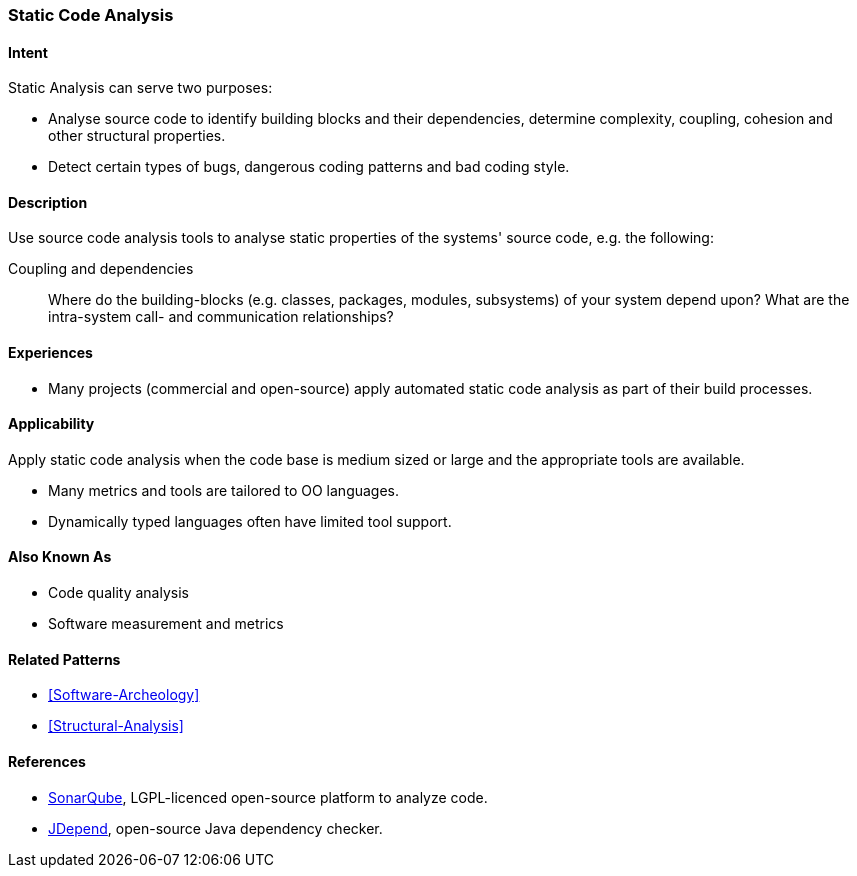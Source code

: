 
[[Static-Code-Analysis]]

=== Static Code Analysis 

==== Intent
Static Analysis can serve two purposes:

* Analyse source code to identify building blocks and their dependencies, determine complexity, coupling, cohesion and other structural properties. 

* Detect certain types of bugs, dangerous coding patterns and bad coding style.

==== Description
Use source code analysis tools to analyse static properties of the systems' source code,
e.g. the following:

Coupling and dependencies:: Where do the building-blocks (e.g. classes, packages, modules, subsystems) of your system depend upon? What are the intra-system call- and communication relationships?



==== Experiences
* Many projects (commercial and open-source) apply automated static code analysis as part of their build processes. 

==== Applicability
Apply static code analysis when the code base is medium sized or large and the appropriate tools are available.

* Many metrics and tools are tailored to OO languages.
* Dynamically typed languages often have limited tool support.


==== Also Known As
* Code quality analysis
* Software measurement and metrics

==== Related Patterns
* <<Software-Archeology>>
* <<Structural-Analysis>>


==== References

* http://sonarqube.org[SonarQube], LGPL-licenced open-source platform to analyze code.
* http://clarkware.com/software/JDepend.html[JDepend], open-source Java dependency checker.
